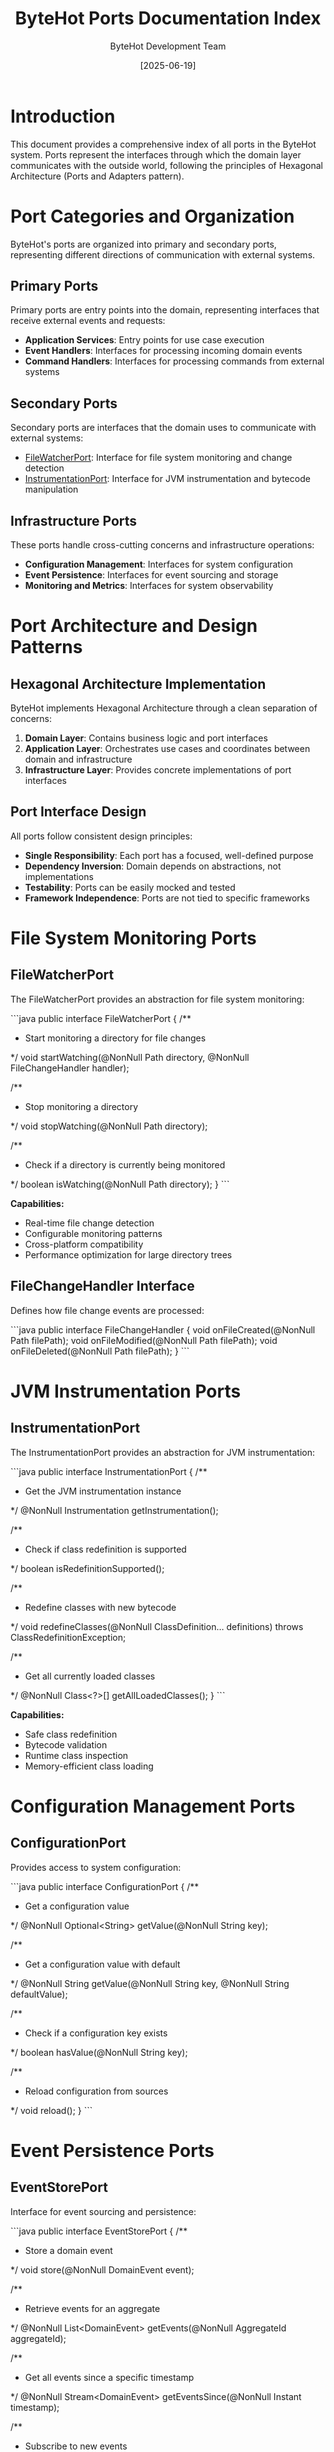 #+TITLE: ByteHot Ports Documentation Index
#+AUTHOR: ByteHot Development Team
#+DATE: [2025-06-19]

* Introduction

This document provides a comprehensive index of all ports in the ByteHot system. Ports represent the interfaces through which the domain layer communicates with the outside world, following the principles of Hexagonal Architecture (Ports and Adapters pattern).

* Port Categories and Organization

ByteHot's ports are organized into primary and secondary ports, representing different directions of communication with external systems.

** Primary Ports

Primary ports are entry points into the domain, representing interfaces that receive external events and requests:

- **Application Services**: Entry points for use case execution
- **Event Handlers**: Interfaces for processing incoming domain events
- **Command Handlers**: Interfaces for processing commands from external systems

** Secondary Ports

Secondary ports are interfaces that the domain uses to communicate with external systems:

- [[./FileWatcherPort.org][FileWatcherPort]]: Interface for file system monitoring and change detection
- [[./InstrumentationPort.org][InstrumentationPort]]: Interface for JVM instrumentation and bytecode manipulation

** Infrastructure Ports

These ports handle cross-cutting concerns and infrastructure operations:

- **Configuration Management**: Interfaces for system configuration
- **Event Persistence**: Interfaces for event sourcing and storage
- **Monitoring and Metrics**: Interfaces for system observability

* Port Architecture and Design Patterns

** Hexagonal Architecture Implementation

ByteHot implements Hexagonal Architecture through a clean separation of concerns:

1. **Domain Layer**: Contains business logic and port interfaces
2. **Application Layer**: Orchestrates use cases and coordinates between domain and infrastructure
3. **Infrastructure Layer**: Provides concrete implementations of port interfaces

** Port Interface Design

All ports follow consistent design principles:

- **Single Responsibility**: Each port has a focused, well-defined purpose
- **Dependency Inversion**: Domain depends on abstractions, not implementations
- **Testability**: Ports can be easily mocked and tested
- **Framework Independence**: Ports are not tied to specific frameworks

* File System Monitoring Ports

** FileWatcherPort

The FileWatcherPort provides an abstraction for file system monitoring:

```java
public interface FileWatcherPort {
    /**
     * Start monitoring a directory for file changes
     */
    void startWatching(@NonNull Path directory, @NonNull FileChangeHandler handler);
    
    /**
     * Stop monitoring a directory
     */
    void stopWatching(@NonNull Path directory);
    
    /**
     * Check if a directory is currently being monitored
     */
    boolean isWatching(@NonNull Path directory);
}
```

**Capabilities:**
- Real-time file change detection
- Configurable monitoring patterns
- Cross-platform compatibility
- Performance optimization for large directory trees

** FileChangeHandler Interface

Defines how file change events are processed:

```java
public interface FileChangeHandler {
    void onFileCreated(@NonNull Path filePath);
    void onFileModified(@NonNull Path filePath);
    void onFileDeleted(@NonNull Path filePath);
}
```

* JVM Instrumentation Ports

** InstrumentationPort

The InstrumentationPort provides an abstraction for JVM instrumentation:

```java
public interface InstrumentationPort {
    /**
     * Get the JVM instrumentation instance
     */
    @NonNull Instrumentation getInstrumentation();
    
    /**
     * Check if class redefinition is supported
     */
    boolean isRedefinitionSupported();
    
    /**
     * Redefine classes with new bytecode
     */
    void redefineClasses(@NonNull ClassDefinition... definitions) 
        throws ClassRedefinitionException;
    
    /**
     * Get all currently loaded classes
     */
    @NonNull Class<?>[] getAllLoadedClasses();
}
```

**Capabilities:**
- Safe class redefinition
- Bytecode validation
- Runtime class inspection
- Memory-efficient class loading

* Configuration Management Ports

** ConfigurationPort

Provides access to system configuration:

```java
public interface ConfigurationPort {
    /**
     * Get a configuration value
     */
    @NonNull Optional<String> getValue(@NonNull String key);
    
    /**
     * Get a configuration value with default
     */
    @NonNull String getValue(@NonNull String key, @NonNull String defaultValue);
    
    /**
     * Check if a configuration key exists
     */
    boolean hasValue(@NonNull String key);
    
    /**
     * Reload configuration from sources
     */
    void reload();
}
```

* Event Persistence Ports

** EventStorePort

Interface for event sourcing and persistence:

```java
public interface EventStorePort {
    /**
     * Store a domain event
     */
    void store(@NonNull DomainEvent event);
    
    /**
     * Retrieve events for an aggregate
     */
    @NonNull List<DomainEvent> getEvents(@NonNull AggregateId aggregateId);
    
    /**
     * Get all events since a specific timestamp
     */
    @NonNull Stream<DomainEvent> getEventsSince(@NonNull Instant timestamp);
    
    /**
     * Subscribe to new events
     */
    void subscribe(@NonNull EventSubscriber subscriber);
}
```

* Monitoring and Observability Ports

** MetricsPort

Interface for system metrics and monitoring:

```java
public interface MetricsPort {
    /**
     * Record a counter metric
     */
    void incrementCounter(@NonNull String name, @NonNull String... tags);
    
    /**
     * Record a timing metric
     */
    void recordTiming(@NonNull String name, @NonNull Duration duration, @NonNull String... tags);
    
    /**
     * Record a gauge metric
     */
    void recordGauge(@NonNull String name, double value, @NonNull String... tags);
}
```

* Testing and Validation

** Port Testing Framework

ByteHot provides comprehensive testing support for ports:

```java
@ExtendWith(PortTestExtension.class)
class FileWatcherPortTest {
    
    @MockPort
    private FileWatcherPort fileWatcherPort;
    
    @Test
    void shouldDetectFileChanges() {
        // Given
        Path testFile = createTestFile();
        FileChangeHandler handler = mock(FileChangeHandler.class);
        
        // When
        fileWatcherPort.startWatching(testFile.getParent(), handler);
        modifyFile(testFile);
        
        // Then
        verify(handler).onFileModified(testFile);
    }
}
```

** Integration Testing

Ports are tested with real implementations:

- File system integration testing
- JVM instrumentation testing  
- Configuration loading testing
- Event persistence testing

* Performance and Optimization

** Port Performance Characteristics

Each port is optimized for specific performance requirements:

- **FileWatcherPort**: Minimal latency file change detection
- **InstrumentationPort**: Efficient class redefinition with minimal JVM impact
- **ConfigurationPort**: Fast configuration lookup with caching
- **EventStorePort**: High-throughput event persistence

** Resource Management

Ports implement proper resource management:

- Automatic cleanup of system resources
- Connection pooling for external systems
- Memory-efficient data handling
- Graceful shutdown procedures

* Integration Patterns

** Adapter Implementation

Each port has corresponding infrastructure adapters:

```java
@Component
public class NioFileWatcherAdapter implements FileWatcherPort {
    private final WatchService watchService;
    private final Map<Path, WatchKey> watchKeys;
    
    @Override
    public void startWatching(@NonNull Path directory, @NonNull FileChangeHandler handler) {
        // NIO-based file watching implementation
    }
}
```

** Dependency Injection

Ports are injected into domain services:

```java
@Service
public class HotSwapService {
    private final FileWatcherPort fileWatcher;
    private final InstrumentationPort instrumentation;
    
    public HotSwapService(FileWatcherPort fileWatcher, InstrumentationPort instrumentation) {
        this.fileWatcher = fileWatcher;
        this.instrumentation = instrumentation;
    }
}
```

* Framework Integration

** Spring Framework Integration

ByteHot ports integrate seamlessly with Spring:

```java
@Configuration
public class PortConfiguration {
    
    @Bean
    public FileWatcherPort fileWatcherPort() {
        return new NioFileWatcherAdapter();
    }
    
    @Bean
    public InstrumentationPort instrumentationPort(@Autowired Instrumentation instrumentation) {
        return new JvmInstrumentationAdapter(instrumentation);
    }
}
```

** CDI Integration

Support for CDI-based dependency injection:

```java
@ApplicationScoped
public class CdiPortProducer {
    
    @Produces
    @ApplicationScoped
    public FileWatcherPort createFileWatcherPort() {
        return new NioFileWatcherAdapter();
    }
}
```

* Security Considerations

** Port Security

Security measures implemented in ports:

- **Input Validation**: All port inputs are validated
- **Access Control**: Proper authorization for sensitive operations
- **Resource Limits**: Prevention of resource exhaustion attacks
- **Audit Logging**: Comprehensive logging of port operations

** Secure Communication

Ports handle sensitive data securely:

- Encrypted communication channels
- Secure credential management
- Data sanitization and validation
- Compliance with security standards

* Future Evolution

** Planned Enhancements

Future improvements to the port system:

- **Reactive Ports**: Reactive programming support with Project Reactor
- **Cloud Native Ports**: Kubernetes and cloud platform integration
- **Advanced Monitoring**: Enhanced observability and tracing
- **Performance Optimization**: Further performance improvements

** Extensibility Roadmap

Planned extensibility improvements:

- **Custom Port Types**: User-defined port interfaces
- **Port Composition**: Combining multiple ports into composite interfaces
- **Dynamic Port Discovery**: Runtime port discovery and registration
- **Advanced Testing**: Enhanced testing frameworks and utilities

* Contributing to Port Documentation

Guidelines for contributing to port documentation:

- Follow the established interface design patterns
- Include comprehensive usage examples
- Maintain compatibility with existing adapters
- Document performance characteristics and limitations
- Provide thorough test coverage

The ByteHot ports form the foundation of a clean, testable, and maintainable architecture that enables the domain layer to remain independent of external concerns while providing powerful integration capabilities.